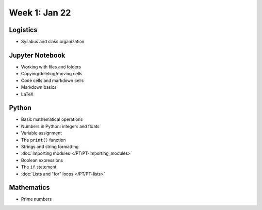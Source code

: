 Week 1: Jan 22
=======================

Logistics
~~~~~~~~~

* Syllabus and class organization

Jupyter Notebook
~~~~~~~~~~~~~~~~

* Working with files and folders
* Copying/deleting/moving cells
* Code cells and markdown cells
* Markdown basics
* LaTeX

Python
~~~~~~

* Basic mathematical operations
* Numbers in Python: integers and floats
* Variable assignment
* The ``print()`` function
* Strings and string formatting
* :doc:`Importing modules </PT/PT-importing_modules>`
* Boolean expressions
* The ``if`` statement
* :doc:`Lists and "for" loops </PT/PT-lists>`


Mathematics
~~~~~~~~~~~
* Prime numbers

..
    Comment:
    Week 1 notebook
    ~~~~~~~~~~~~~~~
    - `View online <../_static/weekly_notebooks/week01_notebook.html>`_
    - `Download <../_static/weekly_notebooks/week01_notebook.ipynb>`_ (after downloading, put it in the directory where you keep your Jupyter notebooks).